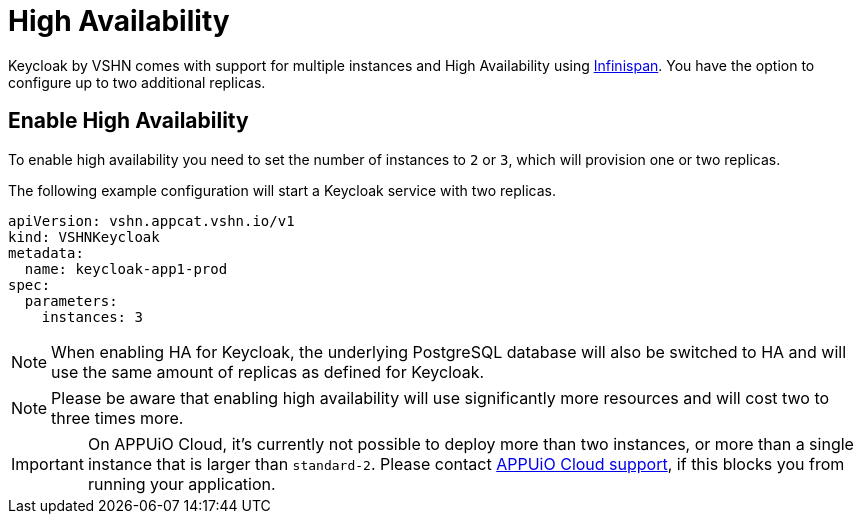 = High Availability

Keycloak by VSHN comes with support for multiple instances and High Availability using https://infinispan.org/[Infinispan].
You have the option to configure up to two additional replicas.

== Enable High Availability

To enable high availability you need to set the number of instances to `2` or `3`, which will provision one or two replicas.

The following example configuration will start a Keycloak service with two replicas.

[source,yaml]
----
apiVersion: vshn.appcat.vshn.io/v1
kind: VSHNKeycloak
metadata:
  name: keycloak-app1-prod
spec:
  parameters:
    instances: 3
----

NOTE: When enabling HA for Keycloak, the underlying PostgreSQL database will also be switched to HA and will use the same amount of replicas as defined for Keycloak.

NOTE: Please be aware that enabling high availability will use significantly more resources and will cost two to three times more.

IMPORTANT: On APPUiO Cloud, it's currently not possible to deploy more than two instances, or more than a single instance that is larger than `standard-2`.
Please contact https://docs.appuio.cloud/user/contact.html[APPUiO Cloud support], if this blocks you from running your application.

